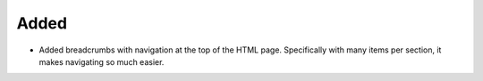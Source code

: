 .. A new scriv changelog fragment.
..
.. Uncomment the section that is right (remove the leading dots).
.. For top level release notes, leave all the headers commented out.
..
.. Removed
.. .......
..
.. - A bullet item for the Removed category.
..
Added
.....

- Added breadcrumbs with navigation at the top of the HTML page.
  Specifically with many items per section, it makes navigating
  so much easier.

.. Changed
.. .......
..
.. - A bullet item for the Changed category.
..
.. Deprecated
.. ..........
..
.. - A bullet item for the Deprecated category.
..
.. Fixed
.. .....
..
.. - A bullet item for the Fixed category.
..
.. Security
.. ........
..
.. - A bullet item for the Security category.
..
